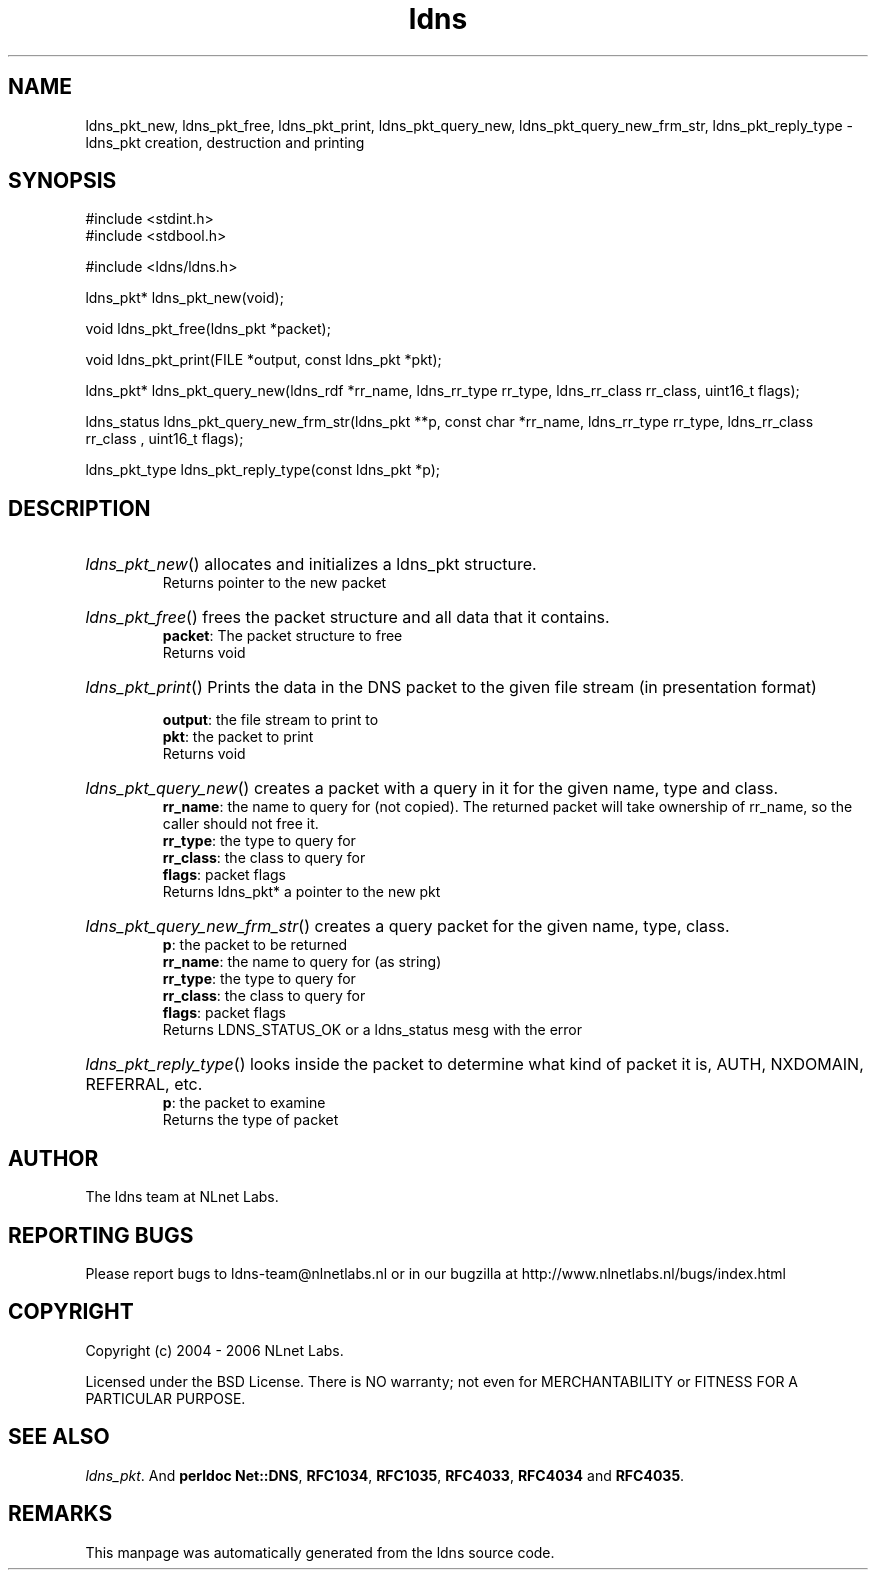 .ad l
.TH ldns 3 "30 May 2006"
.SH NAME
ldns_pkt_new, ldns_pkt_free, ldns_pkt_print, ldns_pkt_query_new, ldns_pkt_query_new_frm_str, ldns_pkt_reply_type \- ldns_pkt creation, destruction and printing

.SH SYNOPSIS
#include <stdint.h>
.br
#include <stdbool.h>
.br
.PP
#include <ldns/ldns.h>
.PP
ldns_pkt* ldns_pkt_new(void);
.PP
void ldns_pkt_free(ldns_pkt *packet);
.PP
void ldns_pkt_print(FILE *output, const ldns_pkt *pkt);
.PP
ldns_pkt* ldns_pkt_query_new(ldns_rdf *rr_name, ldns_rr_type rr_type, ldns_rr_class rr_class, uint16_t flags);
.PP
ldns_status ldns_pkt_query_new_frm_str(ldns_pkt **p, const char *rr_name, ldns_rr_type rr_type, ldns_rr_class rr_class , uint16_t flags);
.PP
ldns_pkt_type ldns_pkt_reply_type(const ldns_pkt *p);
.PP

.SH DESCRIPTION
.HP
\fIldns_pkt_new\fR()
allocates and initializes a ldns_pkt structure.
\.br
Returns pointer to the new packet
.PP
.HP
\fIldns_pkt_free\fR()
frees the packet structure and all data that it contains.
\.br
\fBpacket\fR: The packet structure to free
\.br
Returns void
.PP
.HP
\fIldns_pkt_print\fR()
Prints the data in the \%DNS packet to the given file stream
(in presentation format)

\.br
\fBoutput\fR: the file stream to print to
\.br
\fBpkt\fR: the packet to print
\.br
Returns void
.PP
.HP
\fIldns_pkt_query_new\fR()
creates a packet with a query in it for the given name, type and class.
\.br
\fBrr_name\fR: the name to query for (not copied).
The returned packet will take ownership of rr_name, so the caller should not free it.
\.br
\fBrr_type\fR: the type to query for
\.br
\fBrr_class\fR: the class to query for
\.br
\fBflags\fR: packet flags
\.br
Returns ldns_pkt* a pointer to the new pkt
.PP
.HP
\fIldns_pkt_query_new_frm_str\fR()
creates a query packet for the given name, type, class.
\.br
\fBp\fR: the packet to be returned
\.br
\fBrr_name\fR: the name to query for (as string)
\.br
\fBrr_type\fR: the type to query for
\.br
\fBrr_class\fR: the class to query for
\.br
\fBflags\fR: packet flags
\.br
Returns \%LDNS_STATUS_OK or a ldns_status mesg with the error
.PP
.HP
\fIldns_pkt_reply_type\fR()
looks inside the packet to determine
what kind of packet it is, \%AUTH, \%NXDOMAIN, \%REFERRAL, etc.
\.br
\fBp\fR: the packet to examine
\.br
Returns the type of packet
.PP
.SH AUTHOR
The ldns team at NLnet Labs.

.SH REPORTING BUGS
Please report bugs to ldns-team@nlnetlabs.nl or in 
our bugzilla at
http://www.nlnetlabs.nl/bugs/index.html

.SH COPYRIGHT
Copyright (c) 2004 - 2006 NLnet Labs.
.PP
Licensed under the BSD License. There is NO warranty; not even for
MERCHANTABILITY or
FITNESS FOR A PARTICULAR PURPOSE.

.SH SEE ALSO
\fIldns_pkt\fR.
And \fBperldoc Net::DNS\fR, \fBRFC1034\fR,
\fBRFC1035\fR, \fBRFC4033\fR, \fBRFC4034\fR  and \fBRFC4035\fR.
.SH REMARKS
This manpage was automatically generated from the ldns source code.
